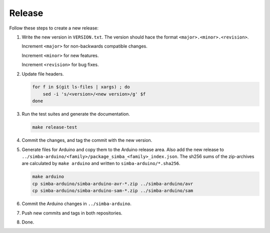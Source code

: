 Release
=======

Follow these steps to create a new release:

1. Write the new version in ``VERSION.txt``. The version should hace
   the format ``<major>.<minor>.<revision>``.

   Increment ``<major>`` for non-backwards compatible changes.

   Increment ``<minor>`` for new features.

   Increment ``<revision>`` for bug fixes.

2. Update file headers.

   .. code:: text

      for f in $(git ls-files | xargs) ; do
          sed -i 's/<version>/<new version>/g' $f
      done

3. Run the test suites and generate the documentation.

   .. code:: text

      make release-test

4. Commit the changes, and tag the commit with the new version.

5. Generate files for Arduino and copy them to the Arduino release
   area. Also add the new release to
   ``../simba-arduino/<family>/package_simba_<family>_index.json``. The
   sh256 sums of the zip-archives are calculated by ``make arduino``
   and written to ``simba-arduino/*.sha256``.

   .. code:: text

      make arduino
      cp simba-arduino/simba-arduino-avr-*.zip ../simba-arduino/avr
      cp simba-arduino/simba-arduino-sam-*.zip ../simba-arduino/sam

6. Commit the Arduino changes in ``../simba-arduino``.

7. Push new commits and tags in both repositories.

8. Done.

